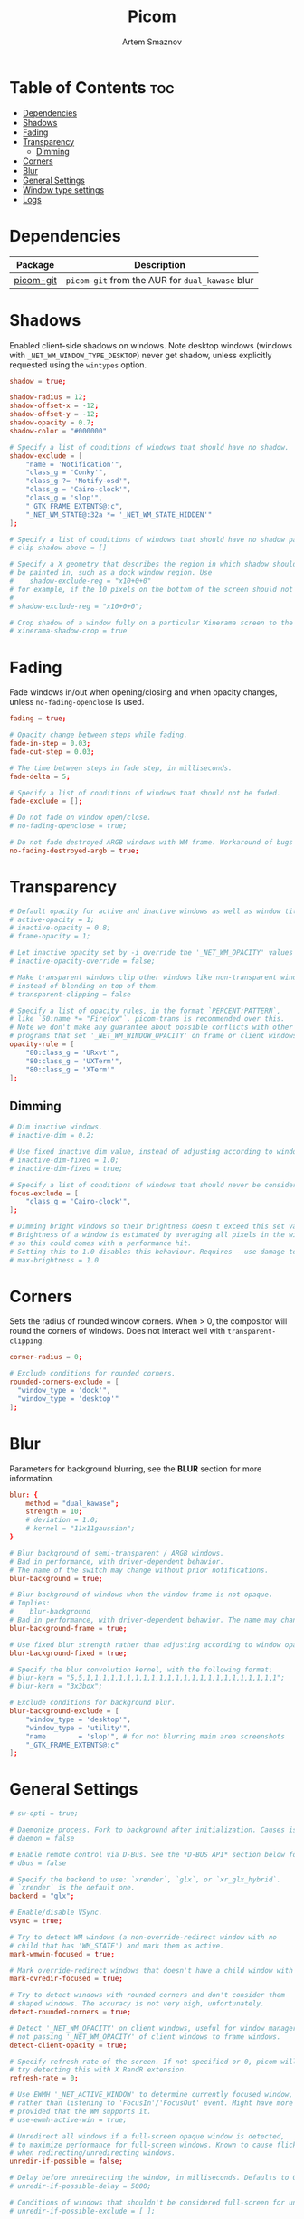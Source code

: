 #+TITLE: Picom
#+AUTHOR: Artem Smaznov
#+DESCRIPTION: A compositor to prettify the desktop with shadows, transparency, blur and minor animations
#+STARTUP: overview
#+PROPERTY: header-args :tangle ~/.config/picom/picom.conf

* Table of Contents :toc:
- [[#dependencies][Dependencies]]
- [[#shadows][Shadows]]
- [[#fading][Fading]]
- [[#transparency][Transparency]]
  - [[#dimming][Dimming]]
- [[#corners][Corners]]
- [[#blur][Blur]]
- [[#general-settings][General Settings]]
- [[#window-type-settings][Window type settings]]
- [[#logs][Logs]]

* Dependencies
|-----------+---------------------------------------------|
| Package   | Description                                 |
|-----------+---------------------------------------------|
| [[https://aur.archlinux.org/packages/picom-git/][picom-git]] | =picom-git= from the AUR for =dual_kawase= blur |
|-----------+---------------------------------------------|

* Shadows
Enabled client-side shadows on windows. Note desktop windows (windows with =_NET_WM_WINDOW_TYPE_DESKTOP=) never get shadow, unless explicitly requested using the =wintypes= option.

#+begin_src conf
shadow = true;

shadow-radius = 12;
shadow-offset-x = -12;
shadow-offset-y = -12;
shadow-opacity = 0.7;
shadow-color = "#000000"

# Specify a list of conditions of windows that should have no shadow.
shadow-exclude = [
	"name = 'Notification'",
	"class_g = 'Conky'",
	"class_g ?= 'Notify-osd'",
	"class_g = 'Cairo-clock'",
	"class_g = 'slop'",
	"_GTK_FRAME_EXTENTS@:c",
	"_NET_WM_STATE@:32a *= '_NET_WM_STATE_HIDDEN'"
];

# Specify a list of conditions of windows that should have no shadow painted over, such as a dock window.
# clip-shadow-above = []

# Specify a X geometry that describes the region in which shadow should not
# be painted in, such as a dock window region. Use
#    shadow-exclude-reg = "x10+0+0"
# for example, if the 10 pixels on the bottom of the screen should not have shadows painted on.
#
# shadow-exclude-reg = "x10+0+0";

# Crop shadow of a window fully on a particular Xinerama screen to the screen.
# xinerama-shadow-crop = true

#+end_src

* Fading
Fade windows in/out when opening/closing and when opacity changes, unless =no-fading-openclose= is used.

#+begin_src conf
fading = true;

# Opacity change between steps while fading.
fade-in-step = 0.03;
fade-out-step = 0.03;

# The time between steps in fade step, in milliseconds.
fade-delta = 5;

# Specify a list of conditions of windows that should not be faded.
fade-exclude = [];

# Do not fade on window open/close.
# no-fading-openclose = true;

# Do not fade destroyed ARGB windows with WM frame. Workaround of bugs in Openbox, Fluxbox, etc.
no-fading-destroyed-argb = true;

#+end_src

* Transparency

#+begin_src conf
# Default opacity for active and inactive windows as well as window title bars and borders
# active-opacity = 1;
# inactive-opacity = 0.8;
# frame-opacity = 1;

# Let inactive opacity set by -i override the '_NET_WM_OPACITY' values of windows.
# inactive-opacity-override = false;

# Make transparent windows clip other windows like non-transparent windows do,
# instead of blending on top of them.
# transparent-clipping = false

# Specify a list of opacity rules, in the format `PERCENT:PATTERN`,
# like `50:name *= "Firefox"`. picom-trans is recommended over this.
# Note we don't make any guarantee about possible conflicts with other
# programs that set '_NET_WM_WINDOW_OPACITY' on frame or client windows.
opacity-rule = [
	"80:class_g = 'URxvt'",
	"80:class_g = 'UXTerm'",
	"80:class_g = 'XTerm'"
];
#+end_src

** Dimming

#+begin_src conf
# Dim inactive windows.
# inactive-dim = 0.2;

# Use fixed inactive dim value, instead of adjusting according to window opacity.
# inactive-dim-fixed = 1.0;
# inactive-dim-fixed = true;

# Specify a list of conditions of windows that should never be considered focused.
focus-exclude = [
	"class_g = 'Cairo-clock'",
];

# Dimming bright windows so their brightness doesn't exceed this set value.
# Brightness of a window is estimated by averaging all pixels in the window,
# so this could comes with a performance hit.
# Setting this to 1.0 disables this behaviour. Requires --use-damage to be disabled. (default: 1.0)
# max-brightness = 1.0
#+end_src

* Corners
Sets the radius of rounded window corners. When > 0, the compositor will round the corners of windows. Does not interact well with =transparent-clipping=.

#+begin_src conf
corner-radius = 0;

# Exclude conditions for rounded corners.
rounded-corners-exclude = [
  "window_type = 'dock'",
  "window_type = 'desktop'"
];
#+end_src

* Blur
Parameters for background blurring, see the *BLUR* section for more information.

#+begin_src conf
blur: {
	method = "dual_kawase";
    strength = 10;
	# deviation = 1.0;
	# kernel = "11x11gaussian";
}

# Blur background of semi-transparent / ARGB windows.
# Bad in performance, with driver-dependent behavior.
# The name of the switch may change without prior notifications.
blur-background = true;

# Blur background of windows when the window frame is not opaque.
# Implies:
#    blur-background
# Bad in performance, with driver-dependent behavior. The name may change.
blur-background-frame = true;

# Use fixed blur strength rather than adjusting according to window opacity.
blur-background-fixed = true;

# Specify the blur convolution kernel, with the following format:
# blur-kern = "5,5,1,1,1,1,1,1,1,1,1,1,1,1,1,1,1,1,1,1,1,1,1,1,1,1";
# blur-kern = "3x3box";

# Exclude conditions for background blur.
blur-background-exclude = [
	"window_type = 'desktop'",
	"window_type = 'utility'",
	"name        = 'slop'", # for not blurring maim area screenshots
	"_GTK_FRAME_EXTENTS@:c"
];
#+end_src

* General Settings

#+begin_src conf
# sw-opti = true;

# Daemonize process. Fork to background after initialization. Causes issues with certain (badly-written) drivers.
# daemon = false

# Enable remote control via D-Bus. See the *D-BUS API* section below for more details.
# dbus = false

# Specify the backend to use: `xrender`, `glx`, or `xr_glx_hybrid`.
# `xrender` is the default one.
backend = "glx";

# Enable/disable VSync.
vsync = true;

# Try to detect WM windows (a non-override-redirect window with no
# child that has 'WM_STATE') and mark them as active.
mark-wmwin-focused = true;

# Mark override-redirect windows that doesn't have a child window with 'WM_STATE' focused.
mark-ovredir-focused = true;

# Try to detect windows with rounded corners and don't consider them
# shaped windows. The accuracy is not very high, unfortunately.
detect-rounded-corners = true;

# Detect '_NET_WM_OPACITY' on client windows, useful for window managers
# not passing '_NET_WM_OPACITY' of client windows to frame windows.
detect-client-opacity = true;

# Specify refresh rate of the screen. If not specified or 0, picom will
# try detecting this with X RandR extension.
refresh-rate = 0;

# Use EWMH '_NET_ACTIVE_WINDOW' to determine currently focused window,
# rather than listening to 'FocusIn'/'FocusOut' event. Might have more accuracy,
# provided that the WM supports it.
# use-ewmh-active-win = true;

# Unredirect all windows if a full-screen opaque window is detected,
# to maximize performance for full-screen windows. Known to cause flickering
# when redirecting/unredirecting windows.
unredir-if-possible = false;

# Delay before unredirecting the window, in milliseconds. Defaults to 0.
# unredir-if-possible-delay = 5000;

# Conditions of windows that shouldn't be considered full-screen for unredirecting screen.
# unredir-if-possible-exclude = [ ];

# Use 'WM_TRANSIENT_FOR' to group windows, and consider windows
# in the same group focused at the same time.
detect-transient = true;

# Use 'WM_CLIENT_LEADER' to group windows, and consider windows in the same
# group focused at the same time. 'WM_TRANSIENT_FOR' has higher priority if
# detect-transient is enabled, too.
detect-client-leader = true;

# Resize damaged region by a specific number of pixels.
# A positive value enlarges it while a negative one shrinks it.
# If the value is positive, those additional pixels will not be actually painted
# to screen, only used in blur calculation, and such. (Due to technical limitations,
# with use-damage, those pixels will still be incorrectly painted to screen.)
# Primarily used to fix the line corruption issues of blur,
# in which case you should use the blur radius value here
# (e.g. with a 3x3 kernel, you should use `--resize-damage 1`,
# with a 5x5 one you use `--resize-damage 2`, and so on).
# May or may not work with *--glx-no-stencil*. Shrinking doesn't function correctly.
# resize-damage = 1

# Specify a list of conditions of windows that should be painted with inverted color.
# Resource-hogging, and is not well tested.
invert-color-include = [ ];

# GLX backend: Avoid using stencil buffer, useful if you don't have a stencil buffer.
# Might cause incorrect opacity when rendering transparent content (but never
# practically happened) and may not work with blur-background.
# My tests show a 15% performance boost. Recommended.
glx-no-stencil = true;

# GLX backend: Avoid rebinding pixmap on window damage.
# Probably could improve performance on rapid window content changes,
# but is known to break things on some drivers (LLVMpipe, xf86-video-intel, etc.).
# Recommended if it works.
# glx-no-rebind-pixmap = true;

# Disable the use of damage information.
# This cause the whole screen to be redrawn everytime, instead of the part of the screen
# has actually changed. Potentially degrades the performance, but might fix some artifacts.
# The opposing option is use-damage
use-damage = true;

# Use X Sync fence to sync clients' draw calls, to make sure all draw
# calls are finished before picom starts drawing. Needed on nvidia-drivers
# with GLX backend for some users.
xrender-sync-fence = true; # testing enabling

# GLX backend: Use specified GLSL fragment shader for rendering window contents.
# See `compton-default-fshader-win.glsl` and `compton-fake-transparency-fshader-win.glsl`
# in the source tree for examples.
# glx-fshader-win = ""

# Force all windows to be painted with blending. Useful if you
# have a glx-fshader-win that could turn opaque pixels transparent.
# force-win-blend = false

# Do not use EWMH to detect fullscreen windows.
# Reverts to checking if a window is fullscreen based only on its size and coordinates.
# no-ewmh-fullscreen = false
#+end_src

* Window type settings
'WINDOW_TYPE' is one of the 15 window types defined in EWMH standard:
  - =unknown=
  - =desktop=
  - =dock=
  - =toolbar=
  - =menu=
  - =utility=
  - =splash=
  - =dialog=
  - =normal=
  - =dropdown_menu=
  - =popup_menu=
  - =tooltip=
  - =notification=
  - =combo=
  - =dnd=

Following per window-type options are available:
  - =fade=, =shadow=
    Controls window-type-specific shadow and fade settings.
  - =opacity=
    Controls default opacity of the window type.
  - =focus=
    Controls whether the window of this type is to be always considered focused.
    (By default, all window types except "normal" and "dialog" has this on.)
  - =full-shadow=
    Controls whether shadow is drawn under the parts of the window that you normally won't be able to see. Useful when the window has parts of it transparent, and you want shadows in those areas.
  - =clip-shadow-above=
    Controls whether shadows that would have been drawn above the window should be clipped. Useful for dock windows that should have no shadow painted on top.
  - =redir-ignore=
    Controls whether this type of windows should cause screen to become redirected again after been un-redirected. If you have =unredir-if-possible= set, and doesn't want certain window to cause unnecessary screen redirection, you can set this to =true=.

#+begin_src conf
wintypes:
{
	tooltip = { fade = true; shadow = true; focus = false;	};
	normal = { shadow = true; };
	dock = { shadow = false; };
	dnd = { shadow = false; };
	popup_menu = { shadow = true; focus = false; opacity = 0.90; };
	dropdown_menu = { shadow = false; focus = false; };
	above = { shadow = true; };
	splash = { shadow = false; };
	utility = { focus = false; shadow = false; };
	notification = { shadow = true; };
	desktop = { shadow = false };
	menu = { focus = false };
	dialog = { shadow = true; };
};
#+end_src

* Logs
Set the log level and file
Possible values in increasing level of importance are (case doesn't matter):
 - "trace"
 - "debug"
 - "info"
 - "warn"
 - "error"
If using the "TRACE" log level, it's better to log into a file using *--log-file*, since it can generate a huge stream of logs.

If *--log-file* is never specified, logs will be written to =stderr=.
Otherwise, logs will to written to the given file, though some of the early logs might still be written to the =stderr=.
When setting this option from the config file, it is recommended to use an absolute path.

#+begin_src conf
log-level = "error";
# log-file = "~/.cache/picom.log";

# Show all X errors (for debugging)
# show-all-xerrors = false

# Write process ID to a file.
# write-pid-path = "~/.cache/picom_pid.log"
#+end_src
